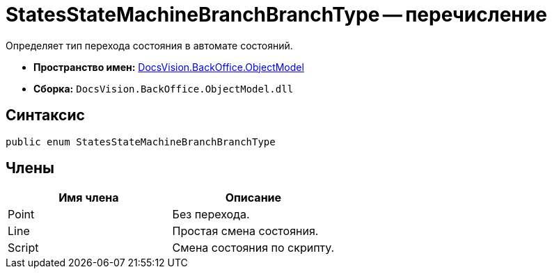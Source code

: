 = StatesStateMachineBranchBranchType -- перечисление

Определяет тип перехода состояния в автомате состояний.

* *Пространство имен:* xref:api/DocsVision/Platform/ObjectModel/ObjectModel_NS.adoc[DocsVision.BackOffice.ObjectModel]
* *Сборка:* `DocsVision.BackOffice.ObjectModel.dll`

== Синтаксис

[source,csharp]
----
public enum StatesStateMachineBranchBranchType
----

== Члены

[cols=",",options="header"]
|===
|Имя члена |Описание
|Point |Без перехода.
|Line |Простая смена состояния.
|Script |Смена состояния по скрипту.
|===
